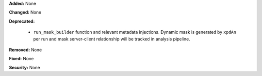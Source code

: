 **Added:** None

**Changed:** None

**Deprecated:**

  * ``run_mask_builder`` function and relevant metadata injections.
    Dynamic mask is generated by ``xpdAn`` per run and mask server-client
    relationship will be tracked in analysis pipeline.

**Removed:** None

**Fixed:** None

**Security:** None
